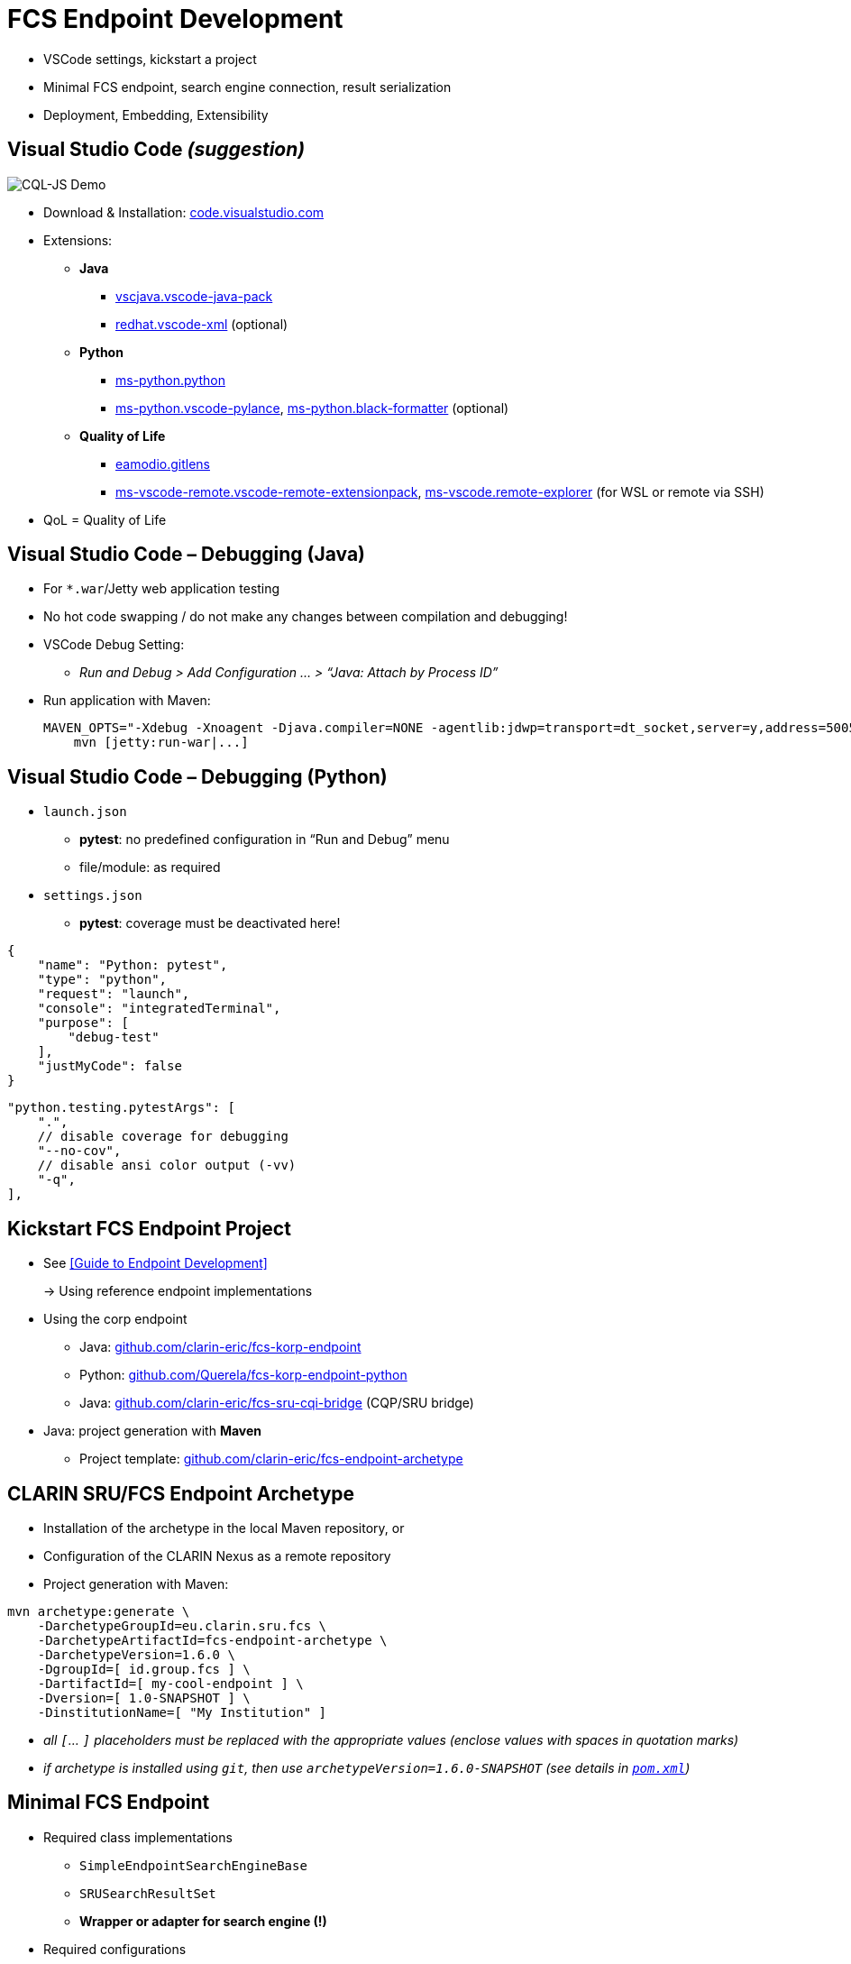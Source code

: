 [background-image="fcs-render-uk.png",background-opacity="0.5"]
= FCS Endpoint Development

[.notes]
--
* VSCode settings, kickstart a project
* Minimal FCS endpoint, search engine connection, result serialization
* Deployment, Embedding, Extensibility
--


[.small]
== Visual Studio Code _(suggestion)_

[.position-absolute.right--10.width-20.zindex--1]
image::vscode-logo.png[CQL-JS Demo]

* Download & Installation: https://code.visualstudio.com/[code.visualstudio.com]
* Extensions:

** *Java*
*** https://marketplace.visualstudio.com/items?itemName=vscjava.vscode-java-pack[vscjava.vscode-java-pack]
*** https://marketplace.visualstudio.com/items?itemName=redhat.vscode-xml[redhat.vscode-xml] (optional)

** *Python*
*** https://marketplace.visualstudio.com/items?itemName=ms-python.python[ms-python.python]
*** https://marketplace.visualstudio.com/items?itemName=ms-python.vscode-pylance[ms-python.vscode-pylance], https://marketplace.visualstudio.com/items?itemName=ms-python.black-formatter[ms-python.black-formatter] (optional)

** *Quality of Life*
*** https://marketplace.visualstudio.com/items?itemName=eamodio.gitlens[eamodio.gitlens]
*** https://marketplace.visualstudio.com/items?itemName=ms-vscode-remote.vscode-remote-extensionpack[ms-vscode-remote.vscode-remote-extensionpack], https://marketplace.visualstudio.com/items?itemName=ms-vscode.remote-explorer[ms-vscode.remote-explorer] (for WSL or remote via SSH)

[.notes]
--
* QoL = Quality of Life
--


== Visual Studio Code – Debugging (Java)

* For `*.war`/Jetty web application testing
* No hot code swapping / do not make any changes between compilation and debugging!

* VSCode Debug Setting:
** _Run and Debug > Add Configuration … > “Java: Attach by Process ID”_

* Run application with Maven:
+
[.code-width-full,bash]
----
MAVEN_OPTS="-Xdebug -Xnoagent -Djava.compiler=NONE -agentlib:jdwp=transport=dt_socket,server=y,address=5005" \
    mvn [jetty:run-war|...]
----


[.columns]
== Visual Studio Code – Debugging (Python)

[.column]
--
* `launch.json`

** *pytest*: no predefined configuration in “Run and Debug” menu
** file/module: as required

* `settings.json`

** *pytest*: coverage must be deactivated here!
--
[.column]
--
[source,json]
----
{
    "name": "Python: pytest",
    "type": "python",
    "request": "launch",
    "console": "integratedTerminal",
    "purpose": [
        "debug-test"
    ],
    "justMyCode": false
}
----
[source,json]
----
"python.testing.pytestArgs": [
    ".",
    // disable coverage for debugging
    "--no-cov",
    // disable ansi color output (-vv)
    "-q",
],
----
--


== Kickstart FCS Endpoint Project

* See <<Guide to Endpoint Development>>
+
→ Using reference endpoint implementations

[.mt-4]
* Using the corp endpoint

** Java: https://github.com/clarin-eric/fcs-korp-endpoint[github.com/clarin-eric/fcs-korp-endpoint]
** Python: https://github.com/Querela/fcs-korp-endpoint-python/[github.com/Querela/fcs-korp-endpoint-python]
** Java: https://github.com/clarin-eric/fcs-sru-cqi-bridge[github.com/clarin-eric/fcs-sru-cqi-bridge] (CQP/SRU bridge)

* Java: project generation with *Maven*

** Project template: https://github.com/clarin-eric/fcs-endpoint-archetype[github.com/clarin-eric/fcs-endpoint-archetype]


[.text-left]
== CLARIN SRU/FCS Endpoint Archetype

* Installation of the archetype in the local Maven repository, or
* Configuration of the CLARIN Nexus as a remote repository
* Project generation with Maven:

[source,bash]
----
mvn archetype:generate \
    -DarchetypeGroupId=eu.clarin.sru.fcs \
    -DarchetypeArtifactId=fcs-endpoint-archetype \
    -DarchetypeVersion=1.6.0 \
    -DgroupId=[ id.group.fcs ] \
    -DartifactId=[ my-cool-endpoint ] \
    -Dversion=[ 1.0-SNAPSHOT ] \
    -DinstitutionName=[ "My Institution" ]
----
[.x-small.darkgrey.ms-6]
--
* _all `[`... `]` placeholders must be replaced with the appropriate values (enclose values with spaces in quotation marks)_
* _if archetype is installed using `git`, then use `archetypeVersion=1.6.0-SNAPSHOT` (see details in https://github.com/clarin-eric/fcs-endpoint-archetype/blob/main/pom.xml#L8[`pom.xml`])_
--


[.small]
== Minimal FCS Endpoint

* Required class implementations

** `SimpleEndpointSearchEngineBase`
** `SRUSearchResultSet`
** *Wrapper or adapter for search engine (!)*

* Required configurations

** `sru-server-config.xml`
** `endpoint-description.xml`
** Web app configurations
+
(Java: `web.xml`, Python: key-value parameter dict)

*** Reference to implementation of the `SimpleEndpointSearchEngineBase`
*** Required SRU parameters (`host`, `port`, `server`, …)


[.text-left.x-small]
== Minimal FCS Endpoint – Initialization

→ *`SimpleEndpointSearchEngineBase`* (https://github.com/clarin-eric/fcs-simple-endpoint/blob/main/src/main/java/eu/clarin/sru/server/fcs/SimpleEndpointSearchEngineBase.java[Java], https://github.com/Querela/fcs-simple-endpoint-python/blob/1.0.4/src/clarin/sru/fcs/server/search.py#L507[Python])

[.mt-4]
`void doInit (ServletContext context, SRUServerConfig config, SRUQueryParserRegistry.Builder queryParsersBuilder, Map<String, String> params)` - https://github.com/clarin-eric/fcs-simple-endpoint/blob/main/src/main/java/eu/clarin/sru/server/fcs/SimpleEndpointSearchEngineBase.java#L288[Java], https://github.com/Querela/fcs-simple-endpoint-python/blob/1.0.4/src/clarin/sru/fcs/server/search.py#L722[Python]

* Required implementation!
* (optional) initialization of APIs, default values (PIDs), …

[.mt-4]
`EndpointDescription createEndpointDescription (ServletContext context, SRUServerConfig config, Map<String, String> params)` - https://github.com/clarin-eric/fcs-simple-endpoint/blob/main/src/main/java/eu/clarin/sru/server/fcs/SimpleEndpointSearchEngineBase.java#L265[Java], https://github.com/Querela/fcs-simple-endpoint-python/blob/1.0.4/src/clarin/sru/fcs/server/search.py#L713[Python]

* Required implementation!
* Loading of `EndpointDescription` (https://github.com/clarin-eric/fcs-simple-endpoint/blob/main/src/main/java/eu/clarin/sru/server/fcs/utils/SimpleEndpointDescription.java[Java], https://github.com/Querela/fcs-simple-endpoint-python/blob/1.0.4/src/clarin/sru/fcs/server/search.py#L430[Python])

** embedded XML file (load with `SimpleEndpointDescriptionParser`, https://github.com/clarin-eric/fcs-simple-endpoint/blob/main/src/main/java/eu/clarin/sru/server/fcs/utils/SimpleEndpointDescriptionParser.java[Java], https://github.com/Querela/fcs-simple-endpoint-python/blob/1.0.4/src/clarin/sru/fcs/xml/reader.py#L38[Python]) or
** construction dynamically, e.g. via API - example https://github.com/Leipzig-Corpora-Collection/fcs-noske-endpoint/blob/36fc8ae12131164a9cf00f4ed3648e9b47a1bd7d/src/main/java/de/saw_leipzig/textplus/webservices/fcs/fcs_noske_endpoint/NoSkESRUFCSEndpointSearchEngine.java#L355-L366[NoSketchEngine]


[.text-left]
== Minimal FCS Endpoint – Scan/Explain

* (theoretically) nothing to implement
+
→ Default handlers for “explain” and “scan” respond to requests automatically

* Endpoint Description is always returned as an “explain” operation (in case of doubt)

→ `SimpleEndpointSearchEngineBase` (https://github.com/clarin-eric/fcs-simple-endpoint/blob/main/src/main/java/eu/clarin/sru/server/fcs/SimpleEndpointSearchEngineBase.java[Java], https://github.com/Querela/fcs-simple-endpoint-python/blob/1.0.4/src/clarin/sru/fcs/server/search.py#L507[Python])


[.text-left.x-small]
== Minimal FCS Endpoint – Search Request

`SRUSearchResultSet search (SRUServerConfig config, SRURequest request, SRUDiagnosticList diagnostics)`

* Parse query (search request)

** Check “`queryType`” parameter, whether CQL, FCS-QL, …
** Error: `SRU_CANNOT_PROCESS_QUERY_REASON_UNKNOWN`

* Analyze `ExtraRequestData`
** “`x-fcs-context`” - requested resource (scope of search)
*** Diagnostic: `FCS_DIAGNOSTIC_PERSISTENT_IDENTIFIER_INVALID` - invalid PIDs
*** Error: `SRU_UNSUPPORTED_PARAMETER_VALUE` - e.g. too many PIDs, no PIDs
** “`x-fcs-dataviews`” - requested Data Views
*** Diagnostic: `FCS_DIAGNOSTIC_PERSISTENT_IDENTIFIER_INVALID`

* Pagination → `startRecord` (1) / `maximumRecords` (-1)

[.mt-3]
* Process search with (local) search engine
* Wrap results in `SRUSearchResultSet`

[.mt-3]
* [.green]+pass:q[_“If in Doubt” → `SRU_GENERAL_SYSTEM_ERROR`_]+

[.notes]
--
* https://github.com/Leipzig-Corpora-Collection/fcs-noske-endpoint/blob/main/src/main/java/de/saw_leipzig/textplus/webservices/fcs/fcs_noske_endpoint/NoSkESRUFCSEndpointSearchEngine.java
* https://github.com/clarin-eric/fcs-korp-endpoint/blob/master/src/main/java/se/gu/spraakbanken/fcs/endpoint/korp/KorpEndpointSearchEngine.java
* https://github.com/Querela/fcs-korp-endpoint-python/blob/main/src/korp_endpoint/endpoint.py
--


[.small]
== Search Engine Integration

* *Input*: Parameters of search query
+
--
** Query (translated for (local) search engine)
** Resource (PID)
** Pagination: offset + count, → `startRecord` (1) / `maximumRecords` (-1)

[.mt-4]
** _(Request object and Server configurations)_
** _(all global/static objects, such as API adapters etc.)_
--

[.mt-4]
* *Output*: Details for response, results

** Total number (optional, FCS 2.0 allows indication of accuracy)
** List of results

*** with “hit highlighting” (Hits) (Basic + Advanced Search)
*** tokenized (using character offsets) for FCS-QL (Advanced Search) with optional Advanced Search annotation layers

** Diagnostics


ifdef::backend-revealjs[]
[.small.columns]
== Search Engine Integration (2)
endif::[]

[.column.is-one-third]
--
* Wrapper for results

** Total number of results
** List of results (text with hit offsets; tokens + annotations)
** Resource PID, URL to result details

* `SRUSearchResultSet` implementation

** Iterator interface → `nextRecord()`, `writeRecord()`; `curRecordCursor`

* Ex: https://github.com/Leipzig-Corpora-Collection/fcs-noske-endpoint/blob/main/src/main/java/de/saw_leipzig/textplus/webservices/fcs/fcs_noske_endpoint/searcher/MyResults.java[MyResults], https://github.com/Leipzig-Corpora-Collection/fcs-noske-endpoint/blob/main/src/main/java/de/saw_leipzig/textplus/webservices/fcs/fcs_noske_endpoint/NoSkESRUFCSSearchResultSet.java[NoSkESRUFCSSearchResultSet]
--
[.column]
--
[source,java]
----
protected NoSkESRUFCSSearchResultSet(..., MyResults results) {
    super(diagnostics);
    this.serverConfig = serverConfig;
    this.request = request;

    this.results = results;
    currentRecordCursor = -1;
    // ...

public int getTotalRecordCount() { return (int) results.getTotal(); }
public int getRecordCount() { return results.getResults().size(); }

public boolean nextRecord() throws SRUException {
    if (currentRecordCursor < (getRecordCount() - 1)) {
        currentRecordCursor++;
        return true; }
    return false; }

public void writeRecord(XMLStreamWriter writer) {
    MyResults.ResultEntry result = results.getResults().get(currentRecordCursor);

    XMLStreamWriterHelper.writeStartResource(writer, results.getPid(), null);
    XMLStreamWriterHelper.writeStartResourceFragment(writer, null, result.landingpage);
    // ...
    XMLStreamWriterHelper.writeEndResourceFragment(writer);
    XMLStreamWriterHelper.writeEndResource(writer);
}
----
--


== Result Serialization

* `SRUXMLStreamWriter` - https://github.com/clarin-eric/fcs-sru-server/blob/main/src/main/java/eu/clarin/sru/server/SRUXMLStreamWriter.java[Java], https://github.com/Querela/fcs-sru-server-python/blob/1.1.3/src/clarin/sru/xml/writer.py#L24[Python]

** (internal), specifically for SRU “`recordXmlEscaping`”

* *`XMLStreamWriterHelper`* - https://github.com/clarin-eric/fcs-simple-endpoint/blob/main/src/main/java/eu/clarin/sru/server/fcs/XMLStreamWriterHelper.java[Java], https://github.com/Querela/fcs-simple-endpoint-python/blob/1.0.4/src/clarin/sru/fcs/xml/writer.py#L21[Python] ([.darkgrey]`FCSRecordXMLStreamWriter`)

** Boilerplate + help for writing _Record_, _RecordFragment_, _Hits/Kwic Data View_

* *`AdvancedDataViewWriter`* - https://github.com/clarin-eric/fcs-simple-endpoint/blob/main/src/main/java/eu/clarin/sru/server/fcs/AdvancedDataViewWriter.java[Java], https://github.com/Querela/fcs-simple-endpoint-python/blob/1.0.4/src/clarin/sru/fcs/xml/writer.py#L508[Python]

** Help with writing _Advanced Data Views_
** `addSpans` (content, layer, offset, hit?)
+
`writeHitsDataView`, `writeAdvancedDataView`


[.columns]
== Minimal Configuration – Endpoint Description

[.column.is-one-third]
--
* FCS Version: 2
* Capabilities: BASIC Search
* Data Views: HITS
* Resources: (min: 1)

** Title
** Description
** LandingPage URL
** Languages → one language (ISO 639-3)
--
[.column]
--
[.small.width-75,xml,highlight="5,7,10,13,14..18,20,22"]
----
<?xml version="1.0" encoding="UTF-8"?>
<EndpointDescription xmlns="http://clarin.eu/fcs/endpoint-description"
             xmlns:xsi="http://www.w3.org/2001/XMLSchema-instance"
             xsi:schemaLocation="http://clarin.eu/fcs/endpoint-description ../../schema/Core_2/Endpoint-Description.xsd"
             version="2">
  <Capabilities>
    <Capability>http://clarin.eu/fcs/capability/basic-search</Capability>
  </Capabilities>
  <SupportedDataViews>
    <SupportedDataView id="hits" delivery-policy="send-by-default" >application/x-clarin-fcs-hits+xml</SupportedDataView>
  </SupportedDataViews>
  <Resources>
    <Resource pid="hdl:10794/sbkorpusar">
      <Title xml:lang="sv">Språkbankens korpusar</Title>
      <Title xml:lang="en">The Språkbanken corpora</Title>
      <Description xml:lang="sv">Korpusarna hos Språkbanken.</Description>
      <Description xml:lang="en">The corpora at Språkbanken.</Description>
      <LandingPageURI >https://spraakbanken.gu.se/resurser/corpus</LandingPageURI>
      <Languages>
        <Language>swe</Language>
      </Languages>
      <AvailableDataViews ref="hits"/>
    </Resource>
  </Resources>
</EndpointDescription>
----
--


== Minimal Configuration – SRU

* SRU Server Configurations → <<Endpoint Configurations,Endpoint Configurations>> (`sru-server-config.xml`)

** `databaseInfo` with general information about endpoint
** default: `indexInfo` + `schemaInfo`
** required: [.green]+pass:q[`serverInfo` > `database`]+ (`host` and `port` by default)

* Web server configuration

** Optional adjustment of SRU / FCS parameters
** Java: `web.xml`
** Python: key-value dictionary

[.notes]
--
* default: `indexInfo` + `schemaInfo` → copy/paste from template/existing endpoints, configuration remains largely the same here
--


== FCS Endpoint Deployment (Java)

* Using Maven (!) / `pom.xml`

** `<packaging>war</packaging>`
** Build Plugin:

*** _``org.apache.maven.plugins:maven-war-plugin[:2.6]``_ (?)
*** `org.apache.maven.plugins:maven-compiler-plugin`

* Create WAR artifact

** `mvn clean compile war:war`
** `mvn clean package` (also run tests etc.)

* Deploy with Java Servlet Engine / HTTP server like https://tomcat.apache.org/[Apache Tomcat] /  https://eclipse.dev/jetty/[Eclipse Jetty] / …

[.notes]
--
* TODO: Check if `maven-war-plugin` is no longer necessary?
--


== FCS Endpoint Deployment (Python)

* “`make_app()`” method
+
→ provides configured WSGI `SRUServerApp` (https://github.com/Querela/fcs-sru-server-python/blob/main/src/clarin/sru/server/wsgi.py[Python])

* Deployment suggestion: https://gunicorn.org/[gunicorn] (Python WSGI HTTP server)
* Example: https://github.com/Querela/fcs-korp-endpoint-python/[fcs-korp-endpoint-python]

** as https://github.com/Querela/fcs-korp-endpoint-python/blob/main/src/korp_endpoint/__main__.py[module] with https://werkzeug.palletsprojects.com/en/3.0.x/serving/[werkzeug test server]
+
[.darkgrey]
`python3 -m korp_endpoint`

** gunicorn in Docker Container (https://github.com/Querela/fcs-korp-endpoint-python/blob/5ee448d2369e450571a6d82d3e379154752a3397/Dockerfile#L44-L49[Dockerfile])
+
[.darkgrey]
`gunicorn 'korp_endpoint.app:make_gunicorn_app()'`


[.columns]
== Embedded FCS Endpoint (Python)

[.column.is-half]
--
* Tested only with Python as WSGI app in Flask
+
→ in kosh: https://github.com/Querela/kosh/tree/feature/fcs[PR], https://github.com/cceh/kosh/commit/1785582775dde1839e4b2f106625e0bd79d86141[commit]

* Idea:

** Create `SRUServer` with `SRUSearchEngine` (global)
** Forward requests (filtered by path) to `SRUServer`
--
[.column]
--
[.code-width-full,python,highlight="2,3,5..14,19..21"]
----
def init(self, flask: Flask) -> None:
    self.server = self.build_fcs_server()
    flask.add_url_rule("some-path/fcs", "some-path/fcs", self.handle)

def build_fcs_server(self) -> SRUServer:
    params = self.build_fcs_server_params()
    config = self.build_fcs_server_config(params)
    qpr_builder = SRUQueryParserRegistry.Builder(True)
    search_engine = KoshFCSEndpointSearchEngine(
        endpoint_description=self.build_fcs_endpointdescription(),
        # ... other parameters
    )
    search_engine.init(config, qpr_builder, params)
    return SRUServer(config, qpr_builder.build(), search_engine)

def handle(self) -> Response:
    LOGGER.debug("request: %s", request)  # Flask/Werkzeug Request
    LOGGER.debug("request?args: %s", request.args)
    response = Response()                 # Flask/Werkzeug Response
    self.server.handle_request(request, response)
    return response
----
--


[.small]
== FCS Endpoint – Extensibility

* Supports own query languages, Data Views etc.
* Example: *LexFCS* (FCS extension for lexical resources)
+
→ i.e. new query language and Data View

[.mt-4]
* *LexCQL* - query language (CQL dialect)

** `SRUQueryParser` (https://github.com/clarin-eric/fcs-sru-server/blob/main/src/main/java/eu/clarin/sru/server/SRUQueryParser.java[Java], https://github.com/Querela/fcs-sru-server-python/blob/1.1.3/src/clarin/sru/queryparser.py#L58[Python]), based on `CQLQueryParser` (https://github.com/clarin-eric/fcs-sru-server/blob/main/src/main/java/eu/clarin/sru/server/CQLQueryParser.java[Java], https://github.com/Querela/fcs-sru-server-python/blob/1.1.3/src/clarin/sru/queryparser.py#L281[Python])
+
→ `LexCQLQueryParser` with `LexCQLQuery`

** `SimpleEndpointSearchEngineBase.doInit()` (https://github.com/clarin-eric/fcs-simple-endpoint/blob/FCSSimpleEndpoint-1.6.0/src/main/java/eu/clarin/sru/server/fcs/SimpleEndpointSearchEngineBase.java#L181[Java], https://github.com/Querela/fcs-simple-endpoint-python/blob/1.0.4/src/clarin/sru/fcs/server/search.py#L722[Python])
+
→ `queryParsersBuilder.register(new LexCQLQueryParser());`

* *LexHITS* - HITS Data View extension

** in `SRUSearchResultSet.writeRecord` (https://github.com/clarin-eric/fcs-sru-server/blob/SRUServer-1.9.0/src/main/java/eu/clarin/sru/server/SRUSearchResultSet.java#L182[Java], https://github.com/Querela/fcs-sru-server-python/blob/1.1.3/src/clarin/sru/server/result.py#L346[Python]) appropriate XML result serialization


